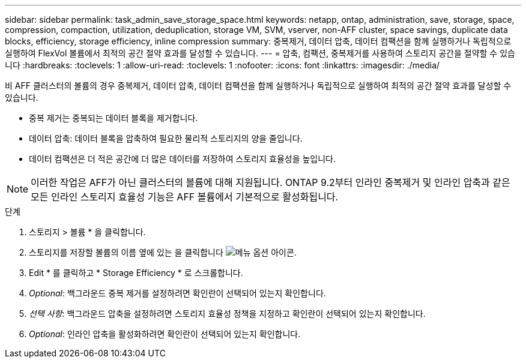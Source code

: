 ---
sidebar: sidebar 
permalink: task_admin_save_storage_space.html 
keywords: netapp, ontap, administration, save, storage, space, compression, compaction, utilization, deduplication, storage VM, SVM, vserver, non-AFF cluster, space savings, duplicate data blocks, efficiency, storage efficiency, inline compression 
summary: 중복제거, 데이터 압축, 데이터 컴팩션을 함께 실행하거나 독립적으로 실행하여 FlexVol 볼륨에서 최적의 공간 절약 효과를 달성할 수 있습니다. 
---
= 압축, 컴팩션, 중복제거를 사용하여 스토리지 공간을 절약할 수 있습니다
:hardbreaks:
:toclevels: 1
:allow-uri-read: 
:toclevels: 1
:nofooter: 
:icons: font
:linkattrs: 
:imagesdir: ./media/


[role="lead"]
비 AFF 클러스터의 볼륨의 경우 중복제거, 데이터 압축, 데이터 컴팩션을 함께 실행하거나 독립적으로 실행하여 최적의 공간 절약 효과를 달성할 수 있습니다.

* 중복 제거는 중복되는 데이터 블록을 제거합니다.
* 데이터 압축: 데이터 블록을 압축하여 필요한 물리적 스토리지의 양을 줄입니다.
* 데이터 컴팩션은 더 적은 공간에 더 많은 데이터를 저장하여 스토리지 효율성을 높입니다.



NOTE: 이러한 작업은 AFF가 아닌 클러스터의 볼륨에 대해 지원됩니다. ONTAP 9.2부터 인라인 중복제거 및 인라인 압축과 같은 모든 인라인 스토리지 효율성 기능은 AFF 볼륨에서 기본적으로 활성화됩니다.

.단계
. 스토리지 > 볼륨 * 을 클릭합니다.
. 스토리지를 저장할 볼륨의 이름 옆에 있는 을 클릭합니다 image:icon_kabob.gif["메뉴 옵션 아이콘"].
. Edit * 를 클릭하고 * Storage Efficiency * 로 스크롤합니다.
. _Optional_: 백그라운드 중복 제거를 설정하려면 확인란이 선택되어 있는지 확인합니다.
. _선택 사항_: 백그라운드 압축을 설정하려면 스토리지 효율성 정책을 지정하고 확인란이 선택되어 있는지 확인합니다.
. _Optional_: 인라인 압축을 활성화하려면 확인란이 선택되어 있는지 확인합니다.

